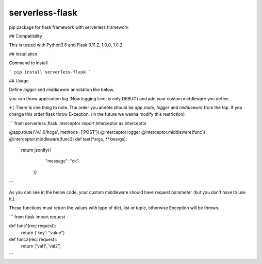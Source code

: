 
serverless-flask
==========

pip package for flask framework with serverless framework

## Compatibility

This is tested with Python3.6 and Flask 0.11.2, 1.0.0, 1.0.2

## Installation

Command to install

```
pip install serverless-flask
```

## Usage

Define `logger` and `middleware` annotation like below, 

you can throw application log (Now logging level is only DEBUG) and add your custom middleware you define.

※ ) There is one thing to note. The order you annote should be `app.route`, `logger` and `middleware` from the top. If you change this order flask throw Exception. (in the future we wanna modify this restriction)

```
from serverless_flask.interceptor import Interceptor as interceptor

@app.route('/v.1.0/hoge', methods=['POST'])
@interceptor.logger
@interceptor.middleware(func1)
@interceptor.middleware(func2)
def test(*args, **kwargs):
    return jsonify({
            "message": "ok"
        })
```

As you can see in the below code, your custom middleware should have request parameter (but you don't have to use it.).

These functions must return the values with type of dict, list or tuple, otherwise Exception will be thrown.

```
from flask import request

def func1(req: request):
    return {'key': "value"}

def func2(req: request):
    return ['val1', 'val2'] 
```




